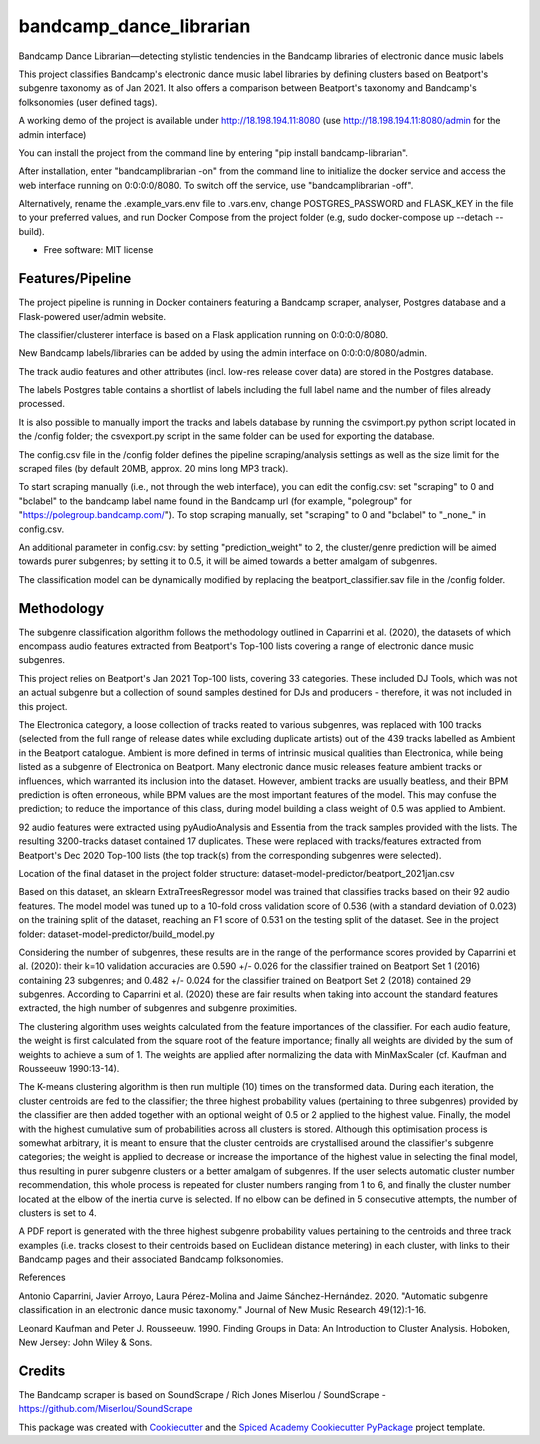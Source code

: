 ========================
bandcamp_dance_librarian
========================

Bandcamp Dance Librarian—detecting stylistic tendencies in the Bandcamp libraries of electronic dance music labels

This project classifies Bandcamp's electronic dance music label libraries by defining clusters based on Beatport's subgenre taxonomy as of Jan 2021.
It also offers a comparison between Beatport's taxonomy and Bandcamp's folksonomies (user defined tags).

A working demo of the project is available under http://18.198.194.11:8080 (use http://18.198.194.11:8080/admin for the admin interface)

You can install the project from the command line by entering "pip install bandcamp-librarian".

After installation, enter "bandcamplibrarian -on" from the command line to initialize the docker service and access the web interface running on 0:0:0:0/8080. To switch off the service, use "bandcamplibrarian -off".

Alternatively, rename the .example_vars.env file to .vars.env, change POSTGRES_PASSWORD and FLASK_KEY in the file to your preferred values, and run Docker Compose from the project folder (e.g, sudo docker-compose up --detach --build).

* Free software: MIT license


Features/Pipeline
-----------------

The project pipeline is running in Docker containers featuring a Bandcamp scraper, analyser, Postgres database and a Flask-powered user/admin website.

The classifier/clusterer interface is based on a Flask application running on 0:0:0:0/8080.

New Bandcamp labels/libraries can be added by using the admin interface on 0:0:0:0/8080/admin.

The track audio features and other attributes (incl. low-res release cover data) are stored in the Postgres database.

The labels Postgres table contains a shortlist of labels including the full label name and the number of files already processed.

It is also possible to manually import the tracks and labels database by running the csvimport.py python script located in the /config folder; the csvexport.py script in the same folder can be used for exporting the database.

The config.csv file in the /config folder defines the pipeline scraping/analysis settings as well as the size limit for the scraped files (by default 20MB, approx. 20 mins long MP3 track).

To start scraping manually (i.e., not through the web interface), you can edit the config.csv: set "scraping" to 0 and "bclabel" to the bandcamp label name found in the Bandcamp url (for example, "polegroup" for "https://polegroup.bandcamp.com/"). To stop scraping manually, set "scraping" to 0 and "bclabel" to "_none_" in config.csv.

An additional parameter in config.csv: by setting "prediction_weight" to 2, the cluster/genre prediction will be aimed towards purer subgenres; by setting it to 0.5, it will be aimed towards a better amalgam of subgenres.

The classification model can be dynamically modified by replacing the beatport_classifier.sav file in the /config folder.


Methodology
-----------

The subgenre classification algorithm follows the methodology outlined in Caparrini et al. (2020), the datasets of which encompass audio features extracted from Beatport's Top-100 lists covering a range of electronic dance music subgenres.

This project relies on Beatport's Jan 2021 Top-100 lists, covering 33 categories. These included DJ Tools, which was not an actual subgenre but a collection of sound samples destined for DJs and producers - therefore, it was not included in this project.

The Electronica category, a loose collection of tracks reated to various subgenres, was replaced with 100 tracks (selected from the full range of release dates while excluding duplicate artists) out of the 439 tracks labelled as Ambient in the Beatport catalogue. Ambient is more defined in terms of intrinsic musical qualities than Electronica, while being listed as a subgenre of Electronica on Beatport. Many electronic dance music releases feature ambient tracks or influences, which warranted its inclusion into the dataset. However, ambient tracks are usually beatless, and their BPM prediction is often erroneous, while BPM values are the most important features of the model. This may confuse the prediction; to reduce the importance of this class, during model building a class weight of 0.5 was applied to Ambient.

92 audio features were extracted using pyAudioAnalysis and Essentia from the track samples provided with the lists. The resulting 3200-tracks dataset contained 17 duplicates. These were replaced with tracks/features extracted from Beatport's Dec 2020 Top-100 lists (the top track(s) from the corresponding subgenres were selected).

Location of the final dataset in the project folder structure: dataset-model-predictor/beatport_2021jan.csv

Based on this dataset, an sklearn ExtraTreesRegressor model was trained that classifies tracks based on their 92 audio features. The model model was tuned up to a 10-fold cross validation score of 0.536 (with a standard deviation of 0.023) on the training split of the dataset, reaching an F1 score of 0.531 on the testing split of the dataset. See in the project folder: dataset-model-predictor/build_model.py

Considering the number of subgenres, these results are in the range of the performance scores provided by Caparrini et al. (2020): their k=10 validation accuracies are 0.590 +/- 0.026 for the classifier trained on Beatport Set 1 (2016) containing 23 subgenres; and 0.482 +/- 0.024 for the classifier trained on Beatport Set 2 (2018) contained 29 subgenres. According to Caparrini et al. (2020) these are fair results when taking into account the standard features extracted, the high number of subgenres and subgenre proximities.

The clustering algorithm uses weights calculated from the feature importances of the classifier. For each audio feature, the weight is first calculated from the square root of the feature importance; finally all weights are divided by the sum of weights to achieve a sum of 1. The weights are applied after normalizing the data with MinMaxScaler (cf. Kaufman and Rousseeuw 1990:13-14).

The K-means clustering algorithm is then run multiple (10) times on the transformed data. During each iteration, the cluster centroids are fed to the classifier; the three highest probability values (pertaining to three subgenres) provided by the classifier are then added together with an optional weight of 0.5 or 2 applied to the highest value. Finally, the model with the highest cumulative sum of probabilities across all clusters is stored. Although this optimisation process is somewhat arbitrary, it is meant to ensure that the cluster centroids are crystallised around the classifier's subgenre categories; the weight is applied to decrease or increase the importance of the highest value in selecting the final model, thus resulting in purer subgenre clusters or a better amalgam of subgenres. If the user selects automatic cluster number recommendation, this whole process is repeated for cluster numbers ranging from 1 to 6, and finally the cluster number located at the elbow of the inertia curve is selected. If no elbow can be defined in 5 consecutive attempts, the number of clusters is set to 4.

A PDF report is generated with the three highest subgenre probability values pertaining to the centroids and three track examples (i.e. tracks closest to their centroids based on Euclidean distance metering) in each cluster, with links to their Bandcamp pages and their associated Bandcamp folksonomies.

References

Antonio Caparrini, Javier Arroyo, Laura Pérez-Molina and Jaime Sánchez-Hernández. 2020. "Automatic subgenre classification in an electronic dance music taxonomy." Journal of New Music Research 49(12):1-16.

Leonard Kaufman and Peter J. Rousseeuw. 1990. Finding Groups in Data: An Introduction to Cluster Analysis. Hoboken, New Jersey: John Wiley & Sons.

Credits
-------

The Bandcamp scraper is based on SoundScrape / Rich Jones
Miserlou / SoundScrape - https://github.com/Miserlou/SoundScrape

This package was created with Cookiecutter_ and the
`Spiced Academy Cookiecutter PyPackage <https://github.com/spicedacademy/spiced-cookiecutter-pypackage>`_ project template.

.. _Cookiecutter: https://github.com/audreyr/cookiecutter
.. _`audreyr/cookiecutter-pypackage`: https://github.com/audreyr/cookiecutter-pypackage
